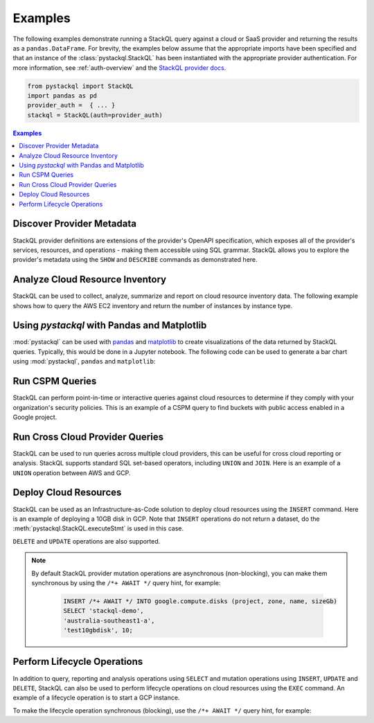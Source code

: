 Examples
=============

The following examples demonstrate running a StackQL query against a cloud or SaaS provider and returning the results as a ``pandas.DataFrame``.  
For brevity, the examples below assume that the appropriate imports have been specified and that an instance of the :class:`pystackql.StackQL` has been instantiated with the appropriate provider authentication.
For more information, see :ref:`auth-overview` and the `StackQL provider docs <https://registry.stackql.io/>`_.

.. code-block:: python

    from pystackql import StackQL
    import pandas as pd
    provider_auth =  { ... }
    stackql = StackQL(auth=provider_auth)

.. contents:: Examples
   :local:
   :depth: 2

Discover Provider Metadata 
**************************

StackQL provider definitions are extensions of the provider's OpenAPI specification, which exposes all of the provider's services, resources, and operations - making them accessible using SQL grammar.
StackQL allows you to explore the provider's metadata using the ``SHOW`` and ``DESCRIBE`` commands as demonstrated here.

.. code-block:: python
    :caption: List all services in a provider
    :linenos:
    :emphasize-lines: 2
    
    ...
    query = "SHOW SERVICES in aws"
    df = pd.read_json(stackql.execute(query))
    print(df)
   
.. code-block:: python
    :caption: List all resources in a service
    :linenos:
    :emphasize-lines: 2

    ...
    query = "SHOW RESOURCES in azure.compute"
    df = pd.read_json(stackql.execute(query))
    print(df)

.. code-block:: python
    :caption: Show the schema of a resource, the optional `EXTENDED` field can be used to show field descriptions
    :linenos:
    :emphasize-lines: 2

    ...
    query = "DESCRIBE EXTENDED google.compute.instances"
    df = pd.read_json(stackql.execute(query))
    print(df)


Analyze Cloud Resource Inventory 
********************************

StackQL can be used to collect, analyze, summarize and report on cloud resource inventory data.  The following example shows how to query the AWS EC2 inventory and return the number of instances by instance type.

.. code-block:: python
    :linenos:
    :emphasize-lines: 4-12

    ...
    regions = ["ap-southeast-2", "us-east-1"]
    query = """
    SELECT '%s' as region, instanceType, COUNT(*) as num_instances
    FROM aws.ec2.instances
    WHERE region = '%s'
    GROUP BY instanceType
    UNION
    SELECT  '%s' as region, instanceType, COUNT(*) as num_instances
    FROM aws.ec2.instances
    WHERE region = '%s'
    GROUP BY instanceType
    """ % (regions[0], regions[0], regions[1], regions[1])
    
    res = stackql.execute(query)
    df = pd.read_json(res)
    print(df)

Using `pystackql` with Pandas and Matplotlib 
********************************************

:mod:`pystackql` can be used with `pandas <https://pandas.pydata.org/>`_ and `matplotlib <https://matplotlib.org/>`_ to create visualizations of the data returned by StackQL queries.
Typically, this would be done in a Jupyter notebook.  The following code can be used to generate a bar chart using :mod:`pystackql`, ``pandas`` and ``matplotlib``:

.. code-block:: python
    :linenos:
    :emphasize-lines: 12

    ...
    org = "my-okta-org"
    query = """
    SELECT status, COUNT(*) as num
    FROM okta.user.users 
    WHERE subdomain = '%s'
    GROUP BY status
    """ % (org)
    
    res = stackql.execute(query)
    df = pd.read_json(res)
    df.plot(kind='bar', title='User Status', x='status', y='num')

.. image:: https://rawcdn.githack.com/stackql/stackql-jupyter-demo/46c330faab9d03a3cf79c3bc06571b5e7a3bf1e7/images/stackql-jupyter.png
  :alt: StackQL Jupyter Demo 

Run CSPM Queries 
****************

StackQL can perform point-in-time or interactive queries against cloud resources to determine if they comply with your organization's security policies. 
This is an example of a CSPM query to find buckets with public access enabled in a Google project.

.. code-block:: python
    :linenos:
    :emphasize-lines: 4-7

    ...
    project = "stackql-demo"
    query = """
    SELECT name, 
    JSON_EXTRACT(iamConfiguration, '$.publicAccessPrevention') as publicAccessPrevention
    FROM  google.storage.buckets
    WHERE project = '%s'
    """ % (project)
    
    res = stackql.execute(query)
    df = pd.read_json(res)
    print(df)

Run Cross Cloud Provider Queries 
********************************

StackQL can be used to run queries across multiple cloud providers, this can be useful for cross cloud reporting or analysis.
StackQL supports standard SQL set-based operators, including ``UNION`` and ``JOIN``.  Here is an example of a ``UNION`` operation between AWS and GCP.

.. code-block:: python
    :linenos:
    :emphasize-lines: 6-23

    ...
    project = "stackql-demo"
    gcp_zone = "australia-southeast1-a"
    region = "ap-southeast-2"
    query = """
    select 
     'google' as vendor, 
     name, 
     split_part(split_part(type, '/', 11), '-', 2) as type, 
     status, 
     sizeGb as size 
    from google.compute.disks 
     where project = '%s' 
     and zone = '%s'
    union
    select 
     'aws' as vendor, 
     volumeId as name, 
     volumeType as type, 
     status, 
     size 
     from aws.ec2.volumes 
     where region = '%s'
    """ % (project, gcp_zone, region)
    
    res = stackql.execute(query)
    df = pd.read_json(res)
    print(df)

Deploy Cloud Resources 
**********************

StackQL can be used as an Infrastructure-as-Code solution to deploy cloud resources using the ``INSERT`` command.  Here is an example of deploying a 10GB disk in GCP.
Note that ``INSERT`` operations do not return a dataset, do the :meth:`pystackql.StackQL.executeStmt` is used in this case.

.. code-block:: python
    :linenos:
    :emphasize-lines: 5-8

    ...
    project = "stackql-demo"
    gcp_zone = "australia-southeast1-a"
    query = """
    INSERT INTO google.compute.disks (project, zone, name, sizeGb) 
    SELECT '%s', 
    '%s', 
    'test10gbdisk', 10;
    """ % (project, gcp_zone)
    
    res = stackql.executeStmt(query)
    print(res)

``DELETE`` and ``UPDATE`` operations are also supported.

.. note:: 

   By default StackQL provider mutation operations are asynchronous (non-blocking), you can make them synchronous by using the ``/*+ AWAIT */`` query hint, for example:

    .. code-block:: sql
    
        INSERT /*+ AWAIT */ INTO google.compute.disks (project, zone, name, sizeGb) 
        SELECT 'stackql-demo', 
        'australia-southeast1-a', 
        'test10gbdisk', 10;

Perform Lifecycle Operations 
****************************

In addition to query, reporting and analysis operations using ``SELECT`` and mutation operations using ``INSERT``, ``UPDATE`` and ``DELETE``, 
StackQL can also be used to perform lifecycle operations on cloud resources using the ``EXEC`` command.
An example of a lifecycle operation is to start a GCP instance.

.. code-block:: python
    :caption: Start a stopped Compute Engine resource instance (async - default)
    :linenos:
    :emphasize-lines: 5-8

    ...
    project = "stackql-demo"
    gcp_zone = "australia-southeast1-a"
    query = """
    EXEC compute.instances.start 
    @instance = 'demo-instance-1', 
    @project = '%s', 
    @zone = '%s';
    """ % (project, gcp_zone)
    
    res = stackql.executeStmt(query)
    print(res)

To make the lifecycle operation synchronous (blocking), use the ``/*+ AWAIT */`` query hint, for example:

.. code-block:: python
    :caption: Start a stopped Compute Engine resource instance (blocking)
    :linenos:
    :emphasize-lines: 5-8

    ...
    project = "stackql-demo"
    gcp_zone = "australia-southeast1-a"
    query = """
    EXEC /*+ AWAIT  */ compute.instances.start 
    @instance = 'demo-instance-1', 
    @project = '%s', 
    @zone = '%s';
    """ % (project, gcp_zone)
    
    res = stackql.executeStmt(query)
    print(res)

